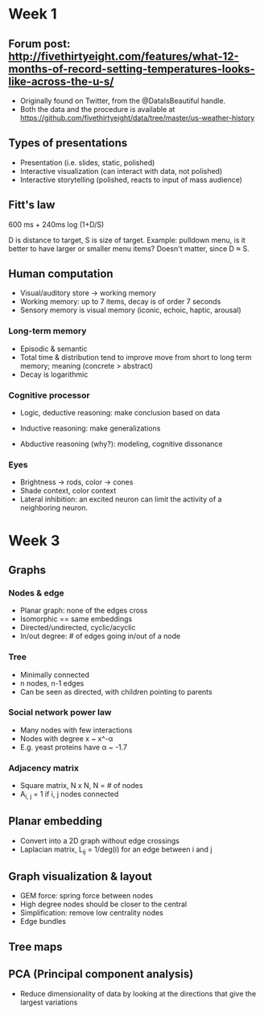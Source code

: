 * Week 1
** Forum post: http://fivethirtyeight.com/features/what-12-months-of-record-setting-temperatures-looks-like-across-the-u-s/
- Originally found on Twitter, from the @DataIsBeautiful handle.
- Both the data and the procedure is available at https://github.com/fivethirtyeight/data/tree/master/us-weather-history

** Types of presentations
- Presentation (i.e. slides, static, polished)
- Interactive visualization (can interact with data, not polished)
- Interactive storytelling (polished, reacts to input of mass audience) 

** Fitt's law
600 ms + 240ms log (1+D/S)

D is distance to target, S is size of target. Example: pulldown menu, is it better to have larger or smaller menu items? Doesn't matter, since D \approx S.

** Human computation 
- Visual/auditory store -> working memory
- Working memory: up to 7 items, decay is of order 7 seconds
- Sensory memory is visual memory (iconic, echoic, haptic, arousal)
*** Long-term memory
- Episodic & semantic
- Total time & distribution tend to improve move from short to long term memory; meaning (concrete > abstract)
- Decay is logarithmic
*** Cognitive processor
- Logic, deductive reasoning: make conclusion based on data
- Inductive reasoning: make generalizations

- Abductive reasoning (why?): modeling, cognitive dissonance
*** Eyes
- Brightness -> rods, color -> cones
- Shade context, color context
- Lateral inhibition: an excited neuron can limit the activity of a neighboring neuron.


* Week 3
** Graphs
*** Nodes & edge
- Planar graph: none of the edges cross
- Isomorphic == same embeddings
- Directed/undirected, cyclic/acyclic
- In/out degree: # of edges going in/out of a node
*** Tree
- Minimally connected
- n nodes, n-1 edges
- Can be seen as directed, with children pointing to parents
*** Social network power law
- Many nodes with few interactions
- Nodes with degree x ~ x^-\alpha
- E.g. yeast proteins have \alpha ~ -1.7
*** Adjacency matrix
- Square matrix, N x N, N = # of nodes
- A_{i, j} = 1 if i, j nodes connected
** Planar embedding
- Convert into a 2D graph without edge crossings
- Laplacian matrix, L_ij = 1/deg(i) for an edge between i and j
** Graph visualization & layout
- GEM force: spring force between nodes
- High degree nodes should be closer to the central
- Simplification: remove low centrality nodes
- Edge bundles
** Tree maps
** PCA (Principal component analysis)
- Reduce dimensionality of data by looking at the directions that give the largest variations

